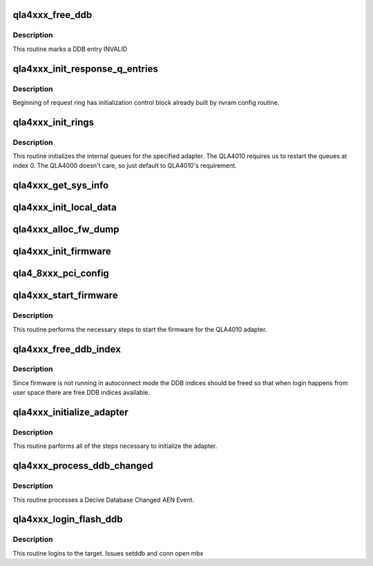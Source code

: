.. -*- coding: utf-8; mode: rst -*-
.. src-file: drivers/scsi/qla4xxx/ql4_init.c

.. _`qla4xxx_free_ddb`:

qla4xxx_free_ddb
================

.. c:function:: void qla4xxx_free_ddb(struct scsi_qla_host *ha, struct ddb_entry *ddb_entry)

    deallocate ddb

    :param struct scsi_qla_host \*ha:
        pointer to host adapter structure.

    :param struct ddb_entry \*ddb_entry:
        pointer to device database entry

.. _`qla4xxx_free_ddb.description`:

Description
-----------

This routine marks a DDB entry INVALID

.. _`qla4xxx_init_response_q_entries`:

qla4xxx_init_response_q_entries
===============================

.. c:function:: void qla4xxx_init_response_q_entries(struct scsi_qla_host *ha)

    Initializes response queue entries.

    :param struct scsi_qla_host \*ha:
        HA context

.. _`qla4xxx_init_response_q_entries.description`:

Description
-----------

Beginning of request ring has initialization control block already built
by nvram config routine.

.. _`qla4xxx_init_rings`:

qla4xxx_init_rings
==================

.. c:function:: int qla4xxx_init_rings(struct scsi_qla_host *ha)

    initialize hw queues

    :param struct scsi_qla_host \*ha:
        pointer to host adapter structure.

.. _`qla4xxx_init_rings.description`:

Description
-----------

This routine initializes the internal queues for the specified adapter.
The QLA4010 requires us to restart the queues at index 0.
The QLA4000 doesn't care, so just default to QLA4010's requirement.

.. _`qla4xxx_get_sys_info`:

qla4xxx_get_sys_info
====================

.. c:function:: int qla4xxx_get_sys_info(struct scsi_qla_host *ha)

    validate adapter MAC address(es)

    :param struct scsi_qla_host \*ha:
        pointer to host adapter structure.

.. _`qla4xxx_init_local_data`:

qla4xxx_init_local_data
=======================

.. c:function:: void qla4xxx_init_local_data(struct scsi_qla_host *ha)

    initialize adapter specific local data

    :param struct scsi_qla_host \*ha:
        pointer to host adapter structure.

.. _`qla4xxx_alloc_fw_dump`:

qla4xxx_alloc_fw_dump
=====================

.. c:function:: void qla4xxx_alloc_fw_dump(struct scsi_qla_host *ha)

    Allocate memory for minidump data.

    :param struct scsi_qla_host \*ha:
        pointer to host adapter structure.

.. _`qla4xxx_init_firmware`:

qla4xxx_init_firmware
=====================

.. c:function:: int qla4xxx_init_firmware(struct scsi_qla_host *ha)

    initializes the firmware.

    :param struct scsi_qla_host \*ha:
        pointer to host adapter structure.

.. _`qla4_8xxx_pci_config`:

qla4_8xxx_pci_config
====================

.. c:function:: void qla4_8xxx_pci_config(struct scsi_qla_host *ha)

    Setup ISP82xx PCI configuration registers.

    :param struct scsi_qla_host \*ha:
        HA context

.. _`qla4xxx_start_firmware`:

qla4xxx_start_firmware
======================

.. c:function:: int qla4xxx_start_firmware(struct scsi_qla_host *ha)

    starts qla4xxx firmware

    :param struct scsi_qla_host \*ha:
        Pointer to host adapter structure.

.. _`qla4xxx_start_firmware.description`:

Description
-----------

This routine performs the necessary steps to start the firmware for
the QLA4010 adapter.

.. _`qla4xxx_free_ddb_index`:

qla4xxx_free_ddb_index
======================

.. c:function:: void qla4xxx_free_ddb_index(struct scsi_qla_host *ha)

    Free DDBs reserved by firmware

    :param struct scsi_qla_host \*ha:
        pointer to adapter structure

.. _`qla4xxx_free_ddb_index.description`:

Description
-----------

Since firmware is not running in autoconnect mode the DDB indices should
be freed so that when login happens from user space there are free DDB
indices available.

.. _`qla4xxx_initialize_adapter`:

qla4xxx_initialize_adapter
==========================

.. c:function:: int qla4xxx_initialize_adapter(struct scsi_qla_host *ha, int is_reset)

    initiailizes hba

    :param struct scsi_qla_host \*ha:
        Pointer to host adapter structure.

    :param int is_reset:
        *undescribed*

.. _`qla4xxx_initialize_adapter.description`:

Description
-----------

This routine parforms all of the steps necessary to initialize the adapter.

.. _`qla4xxx_process_ddb_changed`:

qla4xxx_process_ddb_changed
===========================

.. c:function:: int qla4xxx_process_ddb_changed(struct scsi_qla_host *ha, uint32_t fw_ddb_index, uint32_t state, uint32_t conn_err)

    process ddb state change \ ``ha``\  - Pointer to host adapter structure. \ ``fw_ddb_index``\  - Firmware's device database index \ ``state``\  - Device state

    :param struct scsi_qla_host \*ha:
        *undescribed*

    :param uint32_t fw_ddb_index:
        *undescribed*

    :param uint32_t state:
        *undescribed*

    :param uint32_t conn_err:
        *undescribed*

.. _`qla4xxx_process_ddb_changed.description`:

Description
-----------

This routine processes a Decive Database Changed AEN Event.

.. _`qla4xxx_login_flash_ddb`:

qla4xxx_login_flash_ddb
=======================

.. c:function:: void qla4xxx_login_flash_ddb(struct iscsi_cls_session *cls_session)

    Login to target (DDB)

    :param struct iscsi_cls_session \*cls_session:
        Pointer to the session to login

.. _`qla4xxx_login_flash_ddb.description`:

Description
-----------

This routine logins to the target.
Issues setddb and conn open mbx

.. This file was automatic generated / don't edit.

